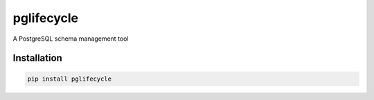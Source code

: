 pglifecycle
===========

A PostgreSQL schema management tool

|Version| |Status| |Coverage| |License|

Installation
------------

.. code::

    pip install pglifecycle


.. |Version| image:: https://img.shields.io/pypi/v/pglifecycle.svg?
   :target: https://pypi.python.org/pypi/pglifecycle
   :alt: Package Version

.. |Status| image:: https://github.com/gmr/pglifecycle/workflows/Testing/badge.svg?
   :target: https://github.com/gmr/pglifecycle/actions?workflow=Testing
   :alt: Build Status

.. |Coverage| image:: https://codecov.io/gh/gmr/pglifecycle/branch/master/graph/badge.svg
   :target: https://codecov.io/github/gmr/pglifecycle?branch=master
   :alt: Code Coverage

.. |License| image:: https://img.shields.io/pypi/l/pglifecycle.svg?
   :target: https://github.com/gmr/pglifecycle/blob/master/LICENSE
   :alt: BSD
